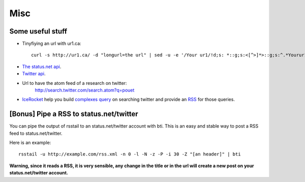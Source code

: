 Misc
====

Some useful stuff
-----------------


-  Tinyfiying an url with ur1.ca:

  ::

     curl -s http://ur1.ca/ -d "longurl=the url" | sed -u -e '/Your ur1/!d;s: *::g;s:<[^>]*>::g;s:^.*Yourur1is\\:h:h:;'

-  `The status.net api <http://status.net/docs/api/>`_.
-  `Twitter api <http://apiwiki.twitter.com/w/page/22554648/FrontPage>`_.
-  Url to have the atom feed of a research on twitter:
       http://search.twitter.com/search.atom?q=pouet

-  `IceRocket <http://www.icerocket.com/>`_ help you build
   `complexes query <http://www.icerocket.com/search?tab=twitter&lng=&q=this+OR+that+OR+thuse&x=0&y=0>`_
   on searching twitter and provide an
   `RSS <http://www.icerocket.com/search?tab=twitter&q=this+OR+that+OR+thuse&rss=1>`_
   for those queries.


[Bonus] Pipe a RSS to status.net/twitter
----------------------------------------

You can pipe the output of rsstail to an status.net/twitter account
with bti. This is an easy and stable way to post a RSS feed to
status.net/twitter.

Here is an example:

::

    rsstail -u http://example.com/rss.xml -n 0 -l -N -z -P -i 30 -Z "[an header]" | bti

**Warning, since it reads a RSS, it is very sensible, any change in the title or in the url will create a new post on your status.net/twitter account.**

